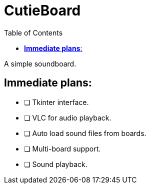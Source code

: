 :source-highlighter: highlight.js
:highlightjs-languages: python, rust
:toc: auto

= *CutieBoard*

A simple soundboard.

== *Immediate plans*:

* [ ] Tkinter interface.
* [ ] VLC for audio playback.
* [ ] Auto load sound files from boards.
* [ ] Multi-board support.
* [ ] Sound playback.